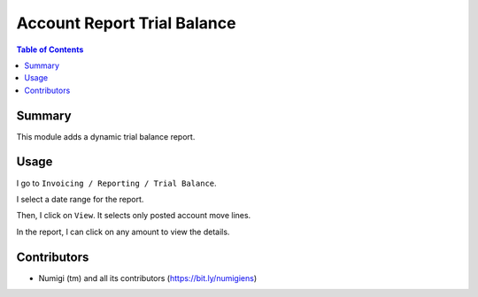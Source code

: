 Account Report Trial Balance
============================

.. contents:: Table of Contents

Summary
-------
This module adds a dynamic trial balance report.

.. image:: static/description/report.png

Usage
-----
I go to ``Invoicing / Reporting / Trial Balance``.

.. image:: static/description/menu.png

I select a date range for the report.

.. image:: static/description/wizard.png

Then, I click on ``View``.
It selects only posted account move lines.

.. image:: static/description/wizard_filled.png

In the report, I can click on any amount to view the details.

.. image:: static/description/report_amount.png

.. image:: static/description/report_amount_clicked.png

Contributors
------------
* Numigi (tm) and all its contributors (https://bit.ly/numigiens)
